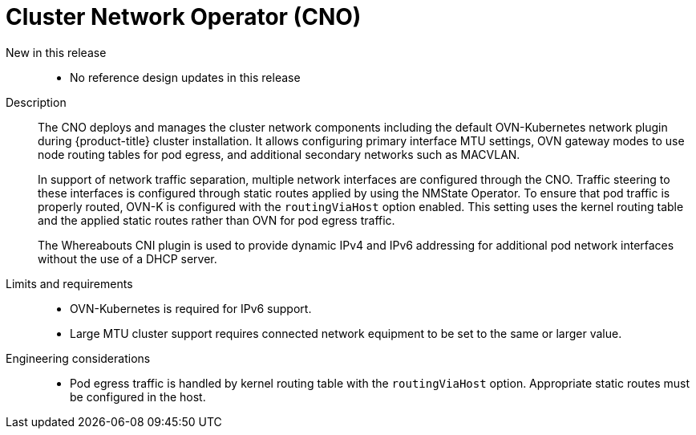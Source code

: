 // Module included in the following assemblies:
//
// * telco_ref_design_specs/core/telco-core-ref-design-components.adoc

:_mod-docs-content-type: REFERENCE
[id="telco-core-cluster-network-operator_{context}"]
= Cluster Network Operator (CNO)

New in this release::

* No reference design updates in this release

Description::

The CNO deploys and manages the cluster network components including the default OVN-Kubernetes network plugin during {product-title} cluster installation. It allows configuring primary interface MTU settings, OVN gateway modes to use node routing tables for pod egress, and additional secondary networks such as MACVLAN.
+
In support of network traffic separation, multiple network interfaces are configured through the CNO. Traffic steering to these interfaces is configured through static routes applied by using the NMState Operator. To ensure that pod traffic is properly routed, OVN-K is configured with the `routingViaHost` option enabled. This setting uses the kernel routing table and the applied static routes rather than OVN for pod egress traffic.
+
The Whereabouts CNI plugin is used to provide dynamic IPv4 and IPv6 addressing for additional pod network interfaces without the use of a DHCP server.

Limits and requirements::

* OVN-Kubernetes is required for IPv6 support.
* Large MTU cluster support requires connected network equipment to be set to the same or larger value.

Engineering considerations::
* Pod egress traffic is handled by kernel routing table with the `routingViaHost` option. Appropriate static routes must be configured in the host.
